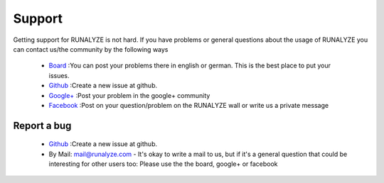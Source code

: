Support
=======

Getting support for RUNALYZE is not hard. If you have problems or general questions about the usage of RUNALYZE you can contact us/the community by the following ways

 * `Board <http://forum.runalyze.de/>`_ :You can post your problems there in english or german. This is the best place to put your issues.
 * `Github <https://github.com/Runalyze/Runalyze/issues/new>`_ :Create a new issue at github.
 * `Google+ <https://plus.google.com/communities/116260192529858591171>`_ :Post your problem in the google+ community
 * `Facebook <https://www.facebook.com/Runalyze>`_ :Post on your question/problem on the RUNALYZE wall or write us a private message


Report a bug
------------
 *  `Github <https://github.com/Runalyze/Runalyze/issues/new>`_ :Create a new issue at github.
 * By Mail: mail@runalyze.com - It's okay to write a mail to us, but if it's a general question that could be interesting for other users too: Please use the the board, google+ or facebook

